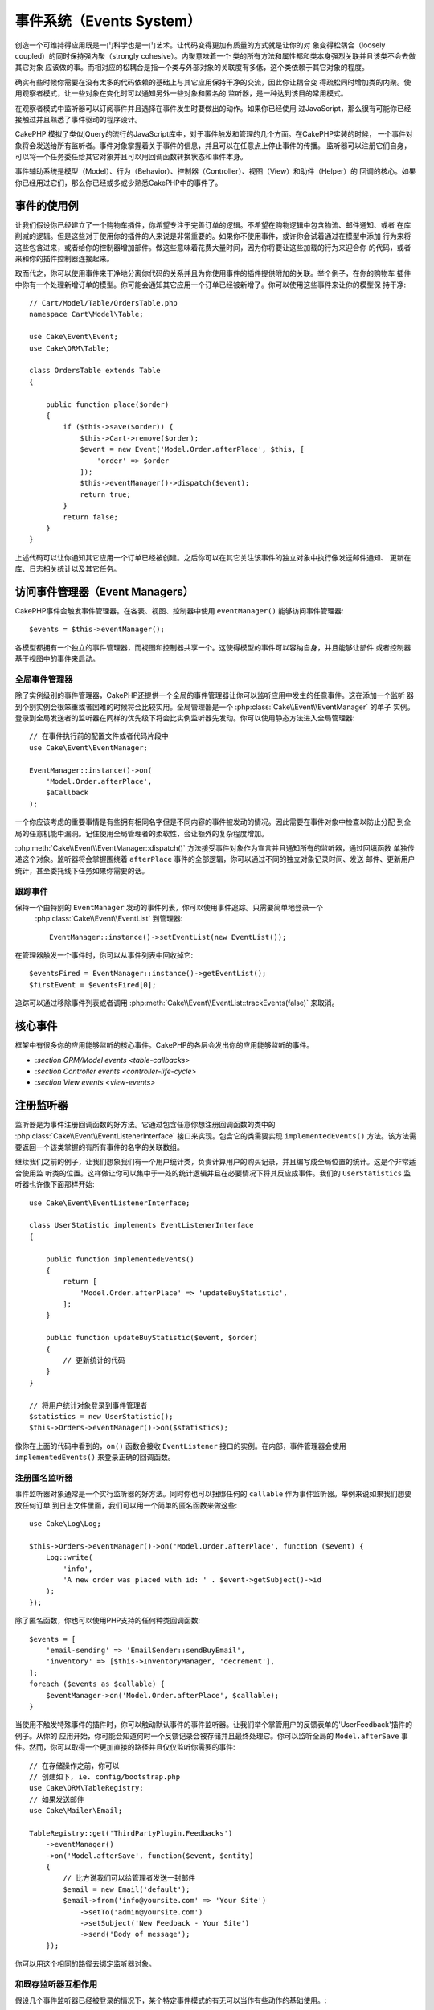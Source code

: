 事件系统（Events System）
##################################

创造一个可维持得应用既是一门科学也是一门艺术。让代码变得更加有质量的方式就是让你的对
象变得松耦合（loosely coupled）的同时保持强内聚（strongly cohesive）。内聚意味着一个
类的所有方法和属性都和类本身强烈关联并且该类不会去做其它对象
应该做的事。而相对应的松耦合是指一个类与外部对象的关联度有多低，这个类依赖于其它对象的程度。

确实有些时候你需要在没有太多的代码依赖的基础上与其它应用保持干净的交流，因此你让耦合变
得疏松同时增加类的内聚。使用观察者模式，让一些对象在变化时可以通知另外一些对象和匿名的
监听器，是一种达到该目的常用模式。

在观察者模式中监听器可以订阅事件并且选择在事件发生时要做出的动作。如果你已经使用
过JavaScript，那么很有可能你已经接触过并且熟悉了事件驱动的程序设计。

CakePHP 模拟了类似jQuery的流行的JavaScript库中，对于事件触发和管理的几个方面。在CakePHP实装的时候，
一个事件对象将会发送给所有监听者。事件对象掌握着关于事件的信息，并且可以在任意点上停止事件的传播。
监听器可以注册它们自身，可以将一个任务委任给其它对象并且可以用回调函数转换状态和事件本身。

事件辅助系统是模型（Model）、行为（Behavior）、控制器（Controller）、视图（View）和助件（Helper）的
回调的核心。如果你已经用过它们，那么你已经或多或少熟悉CakePHP中的事件了。

事件的使用例
===================

让我们假设你已经建立了一个购物车插件，你希望专注于完善订单的逻辑。不希望在购物逻辑中包含物流、邮件通知、或者
在库削减的逻辑。但是这些对于使用你的插件的人来说是非常重要的。如果你不使用事件，或许你会试着通过在模型中添加
行为来将这些包含进来，或者给你的控制器增加部件。做这些意味着花费大量时间，因为你将要让这些加载的行为来迎合你
的代码，或者来和你的插件控制器连接起来。

取而代之，你可以使用事件来干净地分离你代码的关系并且为你使用事件的插件提供附加的关联。举个例子，在你的购物车
插件中你有一个处理新增订单的模型。你可能会通知其它应用一个订单已经被新增了。你可以使用这些事件来让你的模型保
持干净::

    // Cart/Model/Table/OrdersTable.php
    namespace Cart\Model\Table;

    use Cake\Event\Event;
    use Cake\ORM\Table;

    class OrdersTable extends Table
    {

        public function place($order)
        {
            if ($this->save($order)) {
                $this->Cart->remove($order);
                $event = new Event('Model.Order.afterPlace', $this, [
                    'order' => $order
                ]);
                $this->eventManager()->dispatch($event);
                return true;
            }
            return false;
        }
    }

上述代码可以让你通知其它应用一个订单已经被创建。之后你可以在其它关注该事件的独立对象中执行像发送邮件通知、
更新在库、日志相关统计以及其它任务。

访问事件管理器（Event Managers）
==========================================

CakePHP事件会触发事件管理器。在各表、视图、控制器中使用 ``eventManager()`` 能够访问事件管理器::

    $events = $this->eventManager();

各模型都拥有一个独立的事件管理器，而视图和控制器共享一个。这使得模型的事件可以容纳自身，并且能够让部件
或者控制器基于视图中的事件来启动。

全局事件管理器
-----------------------

除了实例级别的事件管理器，CakePHP还提供一个全局的事件管理器让你可以监听应用中发生的任意事件。这在添加一个监听
器到个别实例会很笨重或者困难的时候将会比较实用。全局管理器是一个 :php:class:`Cake\\Event\\EventManager`  的单子
实例。登录到全局发送者的监听器在同样的优先级下将会比实例监听器先发动。你可以使用静态方法进入全局管理器::

    // 在事件执行前的配置文件或者代码片段中
    use Cake\Event\EventManager;

    EventManager::instance()->on(
        'Model.Order.afterPlace',
        $aCallback
    );

一个你应该考虑的重要事情是有些拥有相同名字但是不同内容的事件被发动的情况。因此需要在事件对象中检查以防止分配
到全局的任意机能中漏洞。记住使用全局管理者的柔软性，会让额外的复杂程度增加。

:php:meth:`Cake\\Event\\EventManager::dispatch()` 方法接受事件对象作为宣言并且通知所有的监听器，通过回填函数
单独传递这个对象。监听器将会掌握围绕着 ``afterPlace`` 事件的全部逻辑，你可以通过不同的独立对象记录时间、发送
邮件、更新用户统计，甚至委托线下任务如果你需要的话。

.. _tracking-events:

跟踪事件
---------------------

保持一个由特别的 ``EventManager`` 发动的事件列表，你可以使用事件追踪。只需要简单地登录一个
 :php:class:`Cake\\Event\\EventList` 到管理器::

    EventManager::instance()->setEventList(new EventList());

在管理器触发一个事件时，你可以从事件列表中回收掉它::

    $eventsFired = EventManager::instance()->getEventList();
    $firstEvent = $eventsFired[0];

追踪可以通过移除事件列表或者调用 :php:meth:`Cake\\Event\\EventList::trackEvents(false)` 来取消。

.. versionadded:: 3.2.11
    事件追踪和 :php:class:`Cake\\Event\\EventList` 被增加。

核心事件
=================

框架中有很多你的应用能够监听的核心事件。CakePHP的各层会发出你的应用能够监听的事件。

* :`section ORM/Model events <table-callbacks>`
* :`section Controller events <controller-life-cycle>`
* :`section View events <view-events>`

.. _registering-event-listeners:

注册监听器
=====================

监听器是为事件注册回调函数的好方法。它通过包含任意你想注册回调函数的类中的 :php:class:`Cake\\Event\\EventListenerInterface`
接口来实现。包含它的类需要实现 ``implementedEvents()`` 方法。该方法需要返回一个该类掌握的有所有事件的名字的关联数组。

继续我们之前的例子，让我们想象我们有一个用户统计类，负责计算用户的购买记录，并且编写成全局位置的统计。这是个非常适合使用监
听类的位置。这样做让你可以集中于一处的统计逻辑并且在必要情况下将其反应成事件。我们的 ``UserStatistics`` 监听器也许像下面那样开始::

    use Cake\Event\EventListenerInterface;

    class UserStatistic implements EventListenerInterface
    {

        public function implementedEvents()
        {
            return [
                'Model.Order.afterPlace' => 'updateBuyStatistic',
            ];
        }

        public function updateBuyStatistic($event, $order)
        {
            // 更新统计的代码
        }
    }

    // 将用户统计对象登录到事件管理者
    $statistics = new UserStatistic();
    $this->Orders->eventManager()->on($statistics);

像你在上面的代码中看到的，``on()`` 函数会接收 ``EventListener`` 接口的实例。在内部，事件管理器会使用 ``implementedEvents()``
来登录正确的回调函数。

注册匿名监听器
-------------------------------

事件监听器对象通常是一个实行监听器的好方法。同时你也可以捆绑任何的 ``callable`` 作为事件监听器。举例来说如果我们想要放任何订单
到日志文件里面，我们可以用一个简单的匿名函数来做这些::

    use Cake\Log\Log;

    $this->Orders->eventManager()->on('Model.Order.afterPlace', function ($event) {
        Log::write(
            'info',
            'A new order was placed with id: ' . $event->getSubject()->id
        );
    });

除了匿名函数，你也可以使用PHP支持的任何种类回调函数::

    $events = [
        'email-sending' => 'EmailSender::sendBuyEmail',
        'inventory' => [$this->InventoryManager, 'decrement'],
    ];
    foreach ($events as $callable) {
        $eventManager->on('Model.Order.afterPlace', $callable);
    }

当使用不触发特殊事件的插件时，你可以触动默认事件的事件监听器。让我们举个掌管用户的反馈表单的'UserFeedback'插件的例子。从你的
应用开始，你可能会知道何时一个反馈记录会被存储并且最终处理它。你可以监听全局的
``Model.afterSave`` 事件。然而，你可以取得一个更加直接的路径并且仅仅监听你需要的事件::

    // 在存储操作之前，你可以
    // 创建如下, ie. config/bootstrap.php
    use Cake\ORM\TableRegistry;
    // 如果发送邮件
    use Cake\Mailer\Email;

    TableRegistry::get('ThirdPartyPlugin.Feedbacks')
        ->eventManager()
        ->on('Model.afterSave', function($event, $entity)
        {
            // 比方说我们可以给管理者发送一封邮件
            $email = new Email('default');
            $email->from('info@yoursite.com' => 'Your Site')
                ->setTo('admin@yoursite.com')
                ->setSubject('New Feedback - Your Site')
                ->send('Body of message');
        });

你可以用这个相同的路径去绑定监听器对象。

和既存监听器互相作用
-----------------------------------

假设几个事件监听器已经被登录的情况下，某个特定事件模式的有无可以当作有些动作的基础使用。::

    // 登录监听器到事件管理器
    $this->eventManager()->on('User.Registration', [$this, 'userRegistration']);
    $this->eventManager()->on('User.Verification', [$this, 'userVerification']);
    $this->eventManager()->on('User.Authorization', [$this, 'userAuthorization']);

    // 应用的其它地方。
    $events = $this->eventManager()->matchingListeners('Verification');
    if (!empty($events)) {
        // 实行存在'Verification'事件监听器的逻辑
        // 比方说如果存在就移除该监听器
        $this->eventManager()->off('User.Verification');
    } else {
        // 实行不存在'Verification'事件监听器的逻辑
    }

.. note::

    传递到 ``matchingListeners`` 方法的模式区分大小写。

.. versionadded:: 3.2.3

    ``matchingListeners`` 方法返回一个与检索模式一致的数组。

.. _event-priorities:

优先顺序设置
------------------------------------

在某些情况下你可能会想要控制监听器的调用顺序。比方说，如果你返回我们用户统计的例子。监听器在堆（stack）的最后被调用会
比较理想。在监听器堆的最后调用它，我们可以确保事件没有被取消，以及其它监听器没有发生例外。在其它监听器修改标题或者事件
对象时，我们也能得到对象的最后状态。

当增加一个监听器时，优先级被定义成了一个整数值。数值越高，方法越晚被调用。所有监听器的默认优先级都是 ``10``。如果你想要你的方法更早调用，可以使用一个低于默认值的整数。在另一方面，如果你想要比其它方法更晚调用，可以使用一个比 ``10`` 大的数字。

两个回调函数拥有相同优先级的情况下，它们将会按照我们登录的顺序执行。你可以用 ``on()`` 方法来为回调函数设定优先级，
在 ``implementedEvents()`` 函数内宣言给事件监听器设定优先级::

    // 给回调函数设定优先级
    $callback = [$this, 'doSomething'];
    $this->eventManager()->on(
        'Model.Order.afterPlace',
        ['priority' => 2],
        $callback
    );

    // 给监听器设定优先级
    class UserStatistic implements EventListenerInterface
    {
        public function implementedEvents()
        {
            return [
                'Model.Order.afterPlace' => [
                    'callable' => 'updateBuyStatistic',
                    'priority' => 100
                ],
            ];
        }
    }

如你所见， ``EventListener`` 对象的主要不同是需要用一个数组来确定回调方法和选择优先级。
``callable`` 键是一个管理器可以读取以确定调用类中哪个方法的特殊数组输入。

将事件数据作为函数参数取得
--------------------------------------------------------

当给事件的构造函数提供数据时，被提供的数据会转化成监听器的参数。一个视图层的例子是afterRender回调函数::

    $this->eventManager()
        ->dispatch(new Event('View.afterRender', $this, ['view' => $viewFileName]));

``View.afterRender`` 回调函数的监听器有以下签名::

    function (Event $event, $viewFileName)

提供给事件构造函数的各值会按照它们在数据数组的顺序转化成函数的参数。如果你使用一个关联数组，
``array_values`` 的结果将会决定函数参数的顺序。

.. note::

	和2.x不同，将事件数据转化成监听器参数是一个不可取消的默认行为。

发送事件
====================

一旦你得到一个事件管理器的实例，你可以使用 :php:meth:`~Cake\\Event\\EventManager::dispatch()` 来发送事件。
该方法接收一个 :php:class:`Cake\\Event\\Event` 实例。让我们看看发送事件::

    // 一个事件监听器在发送之前已经实例化。
    // 创建一个新事件并发送它。
    $event = new Event('Model.Order.afterPlace', $this, [
        'order' => $order
    ]);
    $this->eventManager()->dispatch($event);

:php:class:`Cake\\Event\\Event` 在构造函数中接收3个参数。第一个是事件名，你应该尽可能确保该名字是唯一可读的。我们推荐以下惯例:
``Layer.eventName`` 对应发生在一个层级的事件（例如；``Controller.startup``，``View.beforeRender``），``Layer.Class.eventName``
对应发生在某个层的特定类中的事件，比方说 ``Model.User.afterRegister`` 或者 ``Controller.Courses.invalidAccess``。

第二个参数是 ``subject`` ，表明着对象与事件的关联，通常是触发与自身相关的事件的类，``$this`` 是最常见的使用例子。尽管一个
部件（Component）也能触发控制器事件。标题类（subject class）依然非常重要，因为监听器可以迅速访问对象的属性，有机会动态地检查
和变更它们。

最后，第三个参数是附加事件数据。这里可以是任意你认为有用的数据，因此监听器可以依据你传递的数据来发生动作。这个参数可以是任意
类型的，我们推荐传递一个关联数组。

The :php:meth:`~Cake\\Event\\EventManager::dispatch()` 方法接收一个事件对象作为参数并且通知所有订阅了的监听器。

.. _stopping-events:

停止事件
---------------

像DOM事件一样，你也许想停止一个事件让追加的监听器不会收到通知。当检测出处理不能再进行下去的代码的时候，中止保存操作
的模型回调函数(比方说 beforeSave)能够让你知道如何停止。

你也可以在你的回调函数中返回一个 ``false`` 来中止事件，或者在事件对象上调用 ``stopPropagation()`` 方法::

    public function doSomething($event)
    {
        // ...
        return false; // 停止事件
    }

    public function updateBuyStatistic($event)
    {
        // ...
        $event->stopPropagation();
    }

停止一个事件将会停止任何被调用的回调函数。触发事件的附加代码也许会根据事件是否被停止而有不同的表现。通常来说，
停止 'after' 事件没有意义，不过停止 'before' 事件经常被用来阻止整个操作的发生。

你可以使用 ``isStopped()`` 方法来检查是否事件被停止::

    public function place($order)
    {
        $event = new Event('Model.Order.beforePlace', $this, ['order' => $order]);
        $this->eventManager()->dispatch($event);
        if ($event->isStopped()) {
            return false;
        }
        if ($this->Orders->save($order)) {
            // ...
        }
        // ...
    }

在之前的例子，如果事件在 ``beforePlace`` 过程中被停止的话，订单不会被保存。

取得事件结果
----------------------------

每当回调函数返回一个非null和false的值，都会被保存在事件对象的 ``$result`` 属性里面。这在你想要让回调
函数调整事件的执行时比较有帮助。在让我们用 ``beforePlace`` 来举例子，让回调函数修改 ``$order`` 数据。

每个事件结果都可以通过直接使用事件对象结果属性或者返回回调函数自身的值来改变::

    // 一个监听器的回调函数
    public function doSomething($event)
    {
        // ...
        $alteredData = $event->getData('order') + $moreData;
        return $alteredData;
    }

    // 另一个监听器的回调函数
    public function doSomethingElse($event)
    {
        // ...
        $event->setResult(['order' => $alteredData] + $this->result());
    }

    // 使用事件结果
    public function place($order)
    {
        $event = new Event('Model.Order.beforePlace', $this, ['order' => $order]);
        $this->eventManager()->dispatch($event);
        if (!empty($event->getResult()['order'])) {
            $order = $event->getResult()['order'];
        }
        if ($this->Orders->save($order)) {
            // ...
        }
        // ...
    }

转化任意事件对象的属性和拥有传递到下一个回调函数的新数据是可能的。在多数例子中，作为事件数据或者结果来提供
对象，直接转化对象，是保持相同参照和修改被共享到所有回调函数的调用的最优解决方案。

删除回调函数和监听器
-------------------------------------------

如果有任何理由你想要从事件管理器删除任意的回调函数，只需要使用你用来登录它的前两个参数来
调用 :php:meth:`Cake\\Event\\EventManager::off()` 方法::

    // 登录一个函数
    $this->eventManager()->on('My.event', [$this, 'doSomething']);

    // 删除一个函数
    $this->eventManager()->off('My.event', [$this, 'doSomething']);

    // 登录一个匿名函数
    $myFunction = function ($event) { ... };
    $this->eventManager()->on('My.event', $myFunction);

    // 删除匿名函数
    $this->eventManager()->off('My.event', $myFunction);

    // 添加一个事件监听器
    $listener = new MyEventLister();
    $this->eventManager()->on($listener);

    // 从监听器删除一个简单的事件键
    $this->eventManager()->off('My.event', $listener);

    // 删除监听器包含的所有回调函数
    $this->eventManager()->off($listener);

事件是让你在应用中把关心的东西分开的非常好的方法。它让类与其它类之间保持耦合与凝聚力。事件可以利用于应用代码
的疏结合和作成能够扩张的插件。

记住更大的能力带来更大的责任。使用太多的事件会让调试更困难并且需要额外的结合测试。

扩展阅读
==================

* :doc:`/orm/behaviors`
* :doc:`/controllers/components`
* :doc:`/views/helpers`
* `section_section-testing-events`

.. meta::
    :title lang=zh: Events system
    :keywords lang=en: events, dispatch, decoupling, cakephp, callbacks, triggers, hooks, php
